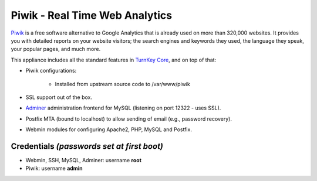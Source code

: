 Piwik - Real Time Web Analytics
===============================

`Piwik`_ is a free software alternative to Google Analytics that is
already used on more than 320,000 websites. It provides you with
detailed reports on your website visitors; the search engines and
keywords they used, the language they speak, your popular pages, and
much more.

This appliance includes all the standard features in `TurnKey Core`_,
and on top of that:

- Piwik configurations:
   
   - Installed from upstream source code to /var/www/piwik

- SSL support out of the box.
- `Adminer`_ administration frontend for MySQL (listening on port
  12322 - uses SSL).
- Postfix MTA (bound to localhost) to allow sending of email (e.g.,
  password recovery).
- Webmin modules for configuring Apache2, PHP, MySQL and Postfix.

Credentials *(passwords set at first boot)*
-------------------------------------------

-  Webmin, SSH, MySQL, Adminer: username **root**
-  Piwik: username **admin**


.. _Piwik: http://piwik.org/
.. _TurnKey Core: http://www.turnkeylinux.org/core
.. _Adminer: http://www.adminer.org/
